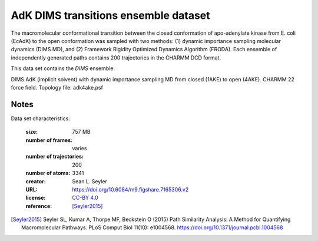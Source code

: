.. -*- coding: utf-8 -*-
.. _`adk-transitions-DIMS-dataset`:

=======================================
 AdK DIMS transitions ensemble dataset
=======================================

The macromolecular conformational transition between the closed
conformation of apo-adenylate kinase from E. coli (EcAdK) to the open
conformation was sampled with two methods: (1) dynamic importance
sampling molecular dynamics (DIMS MD), and (2) Framework Rigidity
Optimized Dynamics Algorithm (FRODA). Each ensemble of independently
generated paths contains 200 trajectories in the CHARMM DCD format.

This data set contains the *DIMS* ensemble.

DIMS AdK (implicit solvent) with dynamic importance sampling MD from
closed (1AKE) to open (4AKE). CHARMM 22 force field. Topology file:
adk4ake.psf


Notes
-----

Data set characteristics:

 :size: 757 MB
 :number of frames:  varies
 :number of trajectories:  200		     
 :number of atoms: 3341
 :creator: Sean L. Seyler
 :URL:  `https://doi.org/10.6084/m9.figshare.7165306.v2 <https://doi.org/10.6084/m9.figshare.7165306.v2>`_
 :license: `CC-BY 4.0 <https://creativecommons.org/licenses/by/4.0/legalcode>`_
 :reference: [Seyler2015]_
    

.. [Seyler2015]  Seyler SL, Kumar A, Thorpe MF, Beckstein O (2015)
		 Path Similarity Analysis: A Method for Quantifying
		 Macromolecular Pathways. PLoS Comput Biol 11(10):
		 e1004568. https://doi.org/10.1371/journal.pcbi.1004568

